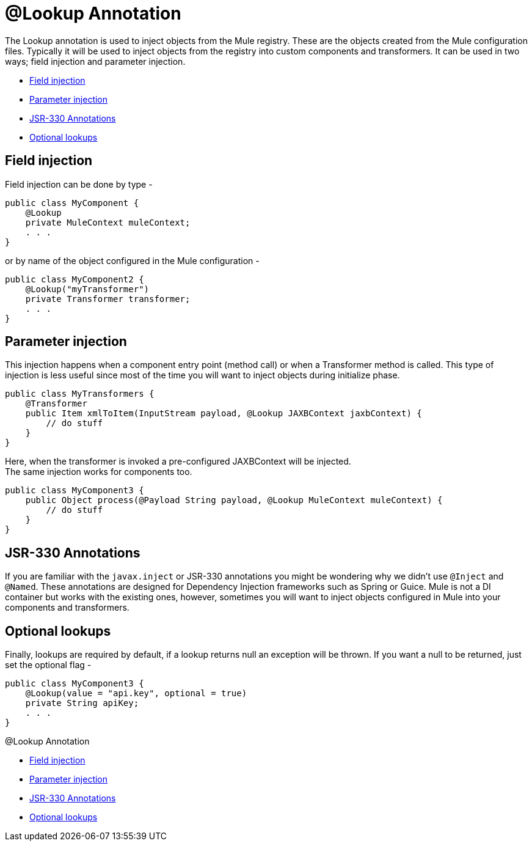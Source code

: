 = @Lookup Annotation

The Lookup annotation is used to inject objects from the Mule registry. These are the objects created from the Mule configuration files. Typically it will be used to inject objects from the registry into custom components and transformers. It can be used in two ways; field injection and parameter injection.

* <<Field injection>>
* <<Parameter injection>>
* <<JSR-330 Annotations>>
* <<Optional lookups>>

== Field injection

Field injection can be done by type -

[source, java, linenums]
----
public class MyComponent {
    @Lookup
    private MuleContext muleContext;
    . . .
}
----

or by name of the object configured in the Mule configuration -

[source, java, linenums]
----
public class MyComponent2 {
    @Lookup("myTransformer")
    private Transformer transformer;
    . . .
}
----

== Parameter injection

This injection happens when a component entry point (method call) or when a Transformer method is called. This type of injection is less useful since most of the time you will want to inject objects during initialize phase.

[source, java, linenums]
----
public class MyTransformers {
    @Transformer
    public Item xmlToItem(InputStream payload, @Lookup JAXBContext jaxbContext) {
        // do stuff
    }
}
----

Here, when the transformer is invoked a pre-configured JAXBContext will be injected. +
The same injection works for components too.

[source, java, linenums]
----
public class MyComponent3 {
    public Object process(@Payload String payload, @Lookup MuleContext muleContext) {
        // do stuff
    }
}
----

== JSR-330 Annotations

If you are familiar with the `javax.inject` or JSR-330 annotations you might be wondering why we didn't use `@Inject` and `@Named`. These annotations are designed for Dependency Injection frameworks such as Spring or Guice. Mule is not a DI container but works with the existing ones, however, sometimes you will want to inject objects configured in Mule into your components and transformers.

== Optional lookups

Finally, lookups are required by default, if a lookup returns null an exception will be thrown. If you want a null to be returned, just set the optional flag -

[source, java, linenums]
----
public class MyComponent3 {
    @Lookup(value = "api.key", optional = true)
    private String apiKey;
    . . .
}
----

@Lookup Annotation

* <<Field injection>>
* <<Parameter injection>>
* <<JSR-330 Annotations>>
* <<Optional lookups>>

